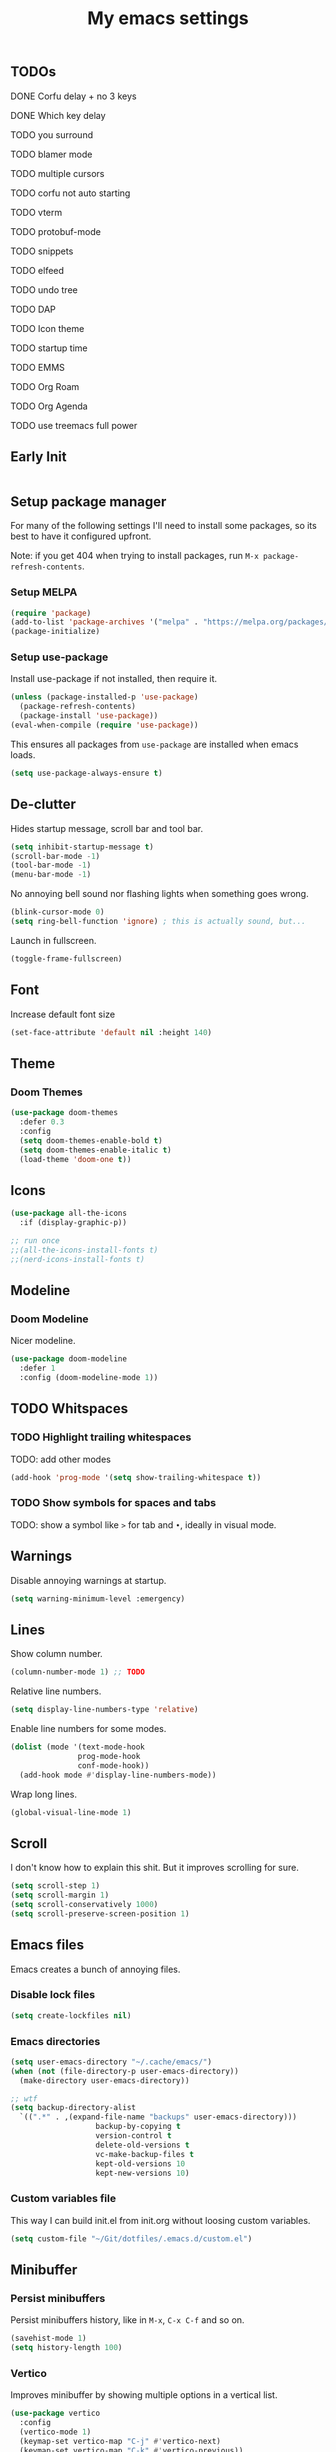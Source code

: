 #+title: My emacs settings

** TODOs
***** DONE Corfu delay + no 3 keys
***** DONE Which key delay
***** TODO you surround
***** TODO blamer mode
***** TODO multiple cursors
***** TODO corfu not auto starting
***** TODO vterm
***** TODO protobuf-mode
***** TODO snippets
***** TODO elfeed
***** TODO undo tree
***** TODO DAP
***** TODO Icon theme
***** TODO startup time
***** TODO EMMS
***** TODO Org Roam
***** TODO Org Agenda
***** TODO use treemacs full power

** Early Init

#+begin_src emacs-lisp :tangle ~/Git/dotfiles/.emacs.d/early-init.el
#+end_src

#+property: header-args:emacs-lisp :tangle ~/Git/dotfiles/.emacs.d/init.el

** Setup package manager

For many of the following settings I'll need to install some packages, so its best to have it configured upfront.

Note: if you get 404 when trying to install packages, run ~M-x package-refresh-contents~.

*** Setup MELPA

#+begin_src emacs-lisp
  (require 'package)
  (add-to-list 'package-archives '("melpa" . "https://melpa.org/packages/") t)
  (package-initialize)
#+end_src

*** Setup use-package

Install use-package if not installed, then require it.

#+begin_src emacs-lisp
  (unless (package-installed-p 'use-package)
    (package-refresh-contents)
    (package-install 'use-package))
  (eval-when-compile (require 'use-package))
#+end_src

This ensures all packages from ~use-package~ are installed when emacs loads.

#+begin_src emacs-lisp
  (setq use-package-always-ensure t)
#+end_src

** De-clutter

Hides startup message, scroll bar and tool bar.
#+begin_src emacs-lisp
  (setq inhibit-startup-message t)
  (scroll-bar-mode -1)
  (tool-bar-mode -1)
  (menu-bar-mode -1)
#+end_src

No annoying bell sound nor flashing lights when something goes wrong.
#+begin_src emacs-lisp
  (blink-cursor-mode 0)
  (setq ring-bell-function 'ignore) ; this is actually sound, but...
#+end_src

Launch in fullscreen.
#+begin_src emacs-lisp
  (toggle-frame-fullscreen)
#+end_src

** Font

Increase default font size

#+begin_src emacs-lisp
  (set-face-attribute 'default nil :height 140)
#+end_src

** Theme

*** Doom Themes

#+begin_src emacs-lisp
  (use-package doom-themes
    :defer 0.3
    :config
    (setq doom-themes-enable-bold t)
    (setq doom-themes-enable-italic t)
    (load-theme 'doom-one t))
#+end_src

** Icons

#+begin_src emacs-lisp
  (use-package all-the-icons
    :if (display-graphic-p))

  ;; run once
  ;;(all-the-icons-install-fonts t)
  ;;(nerd-icons-install-fonts t)
#+end_src

** Modeline

*** Doom Modeline
Nicer modeline.

#+begin_src emacs-lisp
  (use-package doom-modeline
    :defer 1
    :config (doom-modeline-mode 1))
#+end_src

** TODO Whitspaces

*** TODO Highlight trailing whitespaces

TODO: add other modes

#+begin_src emacs-lisp
  (add-hook 'prog-mode '(setq show-trailing-whitespace t))
#+end_src

*** TODO Show symbols for spaces and tabs
TODO: show a symbol like ~>~ for tab and ~•~, ideally in visual mode.

** Warnings

Disable annoying warnings at startup.

#+begin_src emacs-lisp
  (setq warning-minimum-level :emergency)
#+end_src

** Lines

Show column number.

#+begin_src emacs-lisp
  (column-number-mode 1) ;; TODO
#+end_src

Relative line numbers.

#+begin_src emacs-lisp
  (setq display-line-numbers-type 'relative)

#+end_src

Enable line numbers for some modes.

#+begin_src emacs-lisp
  (dolist (mode '(text-mode-hook
                 prog-mode-hook
                 conf-mode-hook))
    (add-hook mode #'display-line-numbers-mode))
#+end_src

Wrap long lines.

#+begin_src emacs-lisp
  (global-visual-line-mode 1)
#+end_src

** Scroll

I don't know how to explain this shit.
But it improves scrolling for sure.

#+begin_src emacs-lisp
  (setq scroll-step 1)
  (setq scroll-margin 1)
  (setq scroll-conservatively 1000)
  (setq scroll-preserve-screen-position 1)
#+end_src

** Emacs files

Emacs creates a bunch of annoying files.

*** Disable lock files

#+begin_src emacs-lisp
  (setq create-lockfiles nil)
#+end_src

*** Emacs directories

#+begin_src emacs-lisp
  (setq user-emacs-directory "~/.cache/emacs/")
  (when (not (file-directory-p user-emacs-directory))
    (make-directory user-emacs-directory))

  ;; wtf
  (setq backup-directory-alist
	`((".*" . ,(expand-file-name "backups" user-emacs-directory)))
				     backup-by-copying t
				     version-control t
				     delete-old-versions t
				     vc-make-backup-files t
				     kept-old-versions 10
				     kept-new-versions 10)

#+end_src

*** Custom variables file

This way I can build init.el from init.org without loosing custom variables.

#+begin_src emacs-lisp
  (setq custom-file "~/Git/dotfiles/.emacs.d/custom.el")
#+end_src

** Minibuffer

*** Persist minibuffers

Persist minibuffers history, like in ~M-x~, ~C-x C-f~ and so on.

#+begin_src emacs-lisp
  (savehist-mode 1)
  (setq history-length 100)
#+end_src

*** Vertico

Improves minibuffer by showing multiple options in a vertical list.

#+begin_src emacs-lisp
  (use-package vertico
    :config
    (vertico-mode 1)
    (keymap-set vertico-map "C-j" #'vertico-next)
    (keymap-set vertico-map "C-k" #'vertico-previous))
#+end_src

Make vertico appear at the center of the screen.

#+begin_src emacs-lisp
  (use-package vertico-posframe
    :config (vertico-posframe-mode))
#+end_src

** Fuzzy Search

*** Orderless

Provides fuzzy search for files, commands, variables, and so on.

#+begin_src emacs-lisp
  (use-package orderless
    :custom
    (completion-styles '(orderless basic))
    (completion-category-overrides '((file (styles basic partial-completion)))))
#+end_src

** Suggestion and Completion

*** Autosuggestion and Completion for Code

Emacs supports completion builtin with ~C-M-i~, but for a VSCode-like completion I use corfu.
You can still use ~C-M-i~ to launch corfu.

#+begin_src emacs-lisp
  (use-package corfu
    :config
    (setq corfu-auto t)
    (setq corfu-auto-delay 0.2)
    (setq corfu-auto-prefix 1)
    (setq corfu-cycle t)
    (global-set-key (kbd "C-SPC") #'completion-at-point)
    (global-corfu-mode 1))
#+end_src

*** Autosuggestion for keybindings

~whick-key~ suggests key combinations as you press them.

#+begin_src emacs-lisp
  (use-package which-key
    :config
    (which-key-mode)
    (setq which-key-idle-secondary-delay 0.1))
#+end_src

** Save state

*** Save session

Save session when emacs is closed and restore when reopened.

#+begin_src emacs-lisp
  (desktop-save-mode 1)
#+end_src

*** Cursor position

Save cursor position per file.

#+begin_src emacs-lisp
  (save-place-mode 1)
#+end_src

** Recent files

Show recent files with ~C-x C-r~.

#+begin_src emacs-lisp
  (recentf-mode 1)
  (setq recentf-max-menu-items 100)
  (setq recentf-max-saved-items 100)
  (global-set-key "\C-x\ \C-r" 'recentf-open)
#+end_src

** Buffers

Refreshs file automatically when its changed by other program. Also refreshes dired.

#+begin_src emacs-lisp
  (global-auto-revert-mode 1)
  (setq global-auto-revert-non-file-buffers t) ; for dired
#+end_src

** Auto close pairs

Auto close pairs like '',"", [ ], { }, depending on the file type.

#+begin_src emacs-lisp
  (electric-pair-mode 1)
#+end_src

** Prompts

*** Y or N instead of Yes or No

#+begin_src emacs-lisp
  (defalias 'yes-or-no-p 'y-or-n-p)
#+end_src

** Escape to quit prompts

Press escape to quit most prompts.

#+begin_src emacs-lisp
  (global-set-key (kbd "<escape>") 'keyboard-escape-quit)
#+end_src

** PDF

I tried default emacs doc-view-mode but it didn't work with the PDFs I tested.

*** pdf-tools

Installing pdf-tools and opening a PDF file just works here.

#+begin_src emacs-lisp
  (use-package pdf-tools
    :defer
    :config
    (pdf-tools-install))
#+end_src

** Org Mode

*** TODO Visuals

Show headings with special bullets instead o asterisks.

#+begin_src emacs-lisp
  (use-package org-bullets :defer)
#+end_src

Change title and heading sizes.

TODO: move non-visuals to separate hook
#+begin_src emacs-lisp
    (add-hook 'org-mode-hook (lambda()
                                 (org-bullets-mode 1)
                                 (org-indent-mode 1)
                                 (set-face-attribute 'org-document-title nil :height 1.8)
                                 (set-face-attribute 'org-level-1 nil :height 1.8)
                                 (set-face-attribute 'org-level-2 nil :height 1.5)
                                 (set-face-attribute 'org-level-3 nil :height 1.2)
                                 (org-overview)))
#+end_src

Whether to hide or not symbols for emphasis like ~a~, *b*, /c/...

#+begin_src emacs-lisp
  (setq org-hide-emphasis-markers t)
#+end_src

Replace ~-~ by ~•~ on unordered lists.

#+begin_src emacs-lisp
  ;; org mode lists
  ;; (font-lock-add-keywords 'org-mode
  ;;     '(("^ *\\([-]\\) "
  ;;     (0 (prog1 () (compose-region (match-beginning 1) (match-end 1) "•"))))))
#+end_src

*** Org Roam


#+begin_src emacs-lisp
  (use-package org-roam
    :defer
    :config
    (when (not (file-directory-p "~/.Roam"))
      (make-directory "~/.Roam"))
    (setq org-roam-directory "~/.Roam")

    (org-roam-db-autosync-enable)

    :bind
    (("C-c n f" . org-roam-node-find)
     ("C-c n i" . org-roam-node-insert)))
#+end_src

*** Org Roam UI

Visualize Roam graph in real time

#+begin_src emacs-lisp
  (use-package org-roam-ui :defer)
#+end_src

** LSP

*** Eglot

Eglot is a builtin LSP client for emacs.

#+begin_src emacs-lisp
  (use-package eglot
    :hook
    (before-save . eglot-format)

    :init
    ;; do not block when loading lsp
    (setq eglot-sync-connect nil)

    ;; don't use more than one line for eldoc, unless called with K
    (setq eldoc-echo-area-use-multiline-p 1)

    (define-key evil-normal-state-map (kbd "gi") 'eglot-find-implementation))
#+end_src

*** Hover box

Show docs as a hover box instead of using echo area.

#+begin_src emacs-lisp
    (use-package eldoc-box
      :config
      (eldoc-box-hover-at-point-mode 1))
#+end_src

** Languages
*** Go
#+begin_src emacs-lisp
  (use-package go-mode
    :defer
    :hook
    (go-mode . eglot-ensure))
#+end_src

*** Nix
#+begin_src emacs-lisp
  (use-package nix-mode :defer)
#+end_src

*** YAML
#+begin_src emacs-lisp
  (use-package yaml-mode :defer)
#+end_src

** TODO DAP
** TODO Vim keybindings

*** TODO Evil Mode

evil mode and evil-collection provide vim-like bindings.

#+begin_src emacs-lisp
  (use-package evil
    :demand t
    :init
    (setq evil-want-C-u-scroll t) ; C-u won't work by default
    (setq evil-want-keybinding nil) ; what? idk
    (setq evil-undo-system 'undo-redo)
    :config
    (evil-mode 1)
    (define-key evil-normal-state-map (kbd "gb") 'evil-switch-to-windows-last-buffer)
    (define-key evil-normal-state-map (kbd "TT") 'tab-bar-switch-to-tab)
    (define-key evil-normal-state-map (kbd "Th") 'tab-previous)
    (define-key evil-normal-state-map (kbd "Tl") 'tab-next)
    (define-key evil-normal-state-map (kbd "Tn") 'tab-new)
    (advice-add 'evil-scroll-up :after 'evil-scroll-line-to-center)
    (advice-add 'evil-scroll-down :after 'evil-scroll-line-to-center)
    (define-key evil-normal-state-map (kbd "Tc") 'tab-close))

  (use-package evil-collection
    :after evil
    :config
    (setq evil-want-integration t)
    (evil-collection-init))
#+end_src


*** Keychord

I only use it to map ~jk~ to ~<Escape>~.

#+begin_src emacs-lisp
  (use-package key-chord
    :after evil
    :config
    (key-chord-mode 1)
    (setq key-chord-two-keys-delay 0.2)
    (key-chord-define evil-insert-state-map "jk" 'evil-normal-state))
#+end_src

** TODO Git

*** Magit

TODO: hook to file save

#+begin_src emacs-lisp
  (use-package magit :defer)
#+end_src

*** Diff Highlight

TODO: hook to magit

#+begin_src emacs-lisp
  (use-package diff-hl
    :defer 1
    :init (global-diff-hl-mode 1))
#+end_src

*** Blamer

Blamer shows a git blame similar to GitLens in VSCode.

#+begin_src emacs-lisp
  (use-package blamer
    :defer 1
    :config
    (global-blamer-mode 1))
#+end_src

** TODO Directory Tree

*** TreeMacs

#+begin_src emacs-lisp
  (use-package treemacs
    :config
    (setq treemacs-width 40)
    :bind
    (:map global-map
	  ([f8] . treemacs)))
#+end_src

** TODO Undo Tree

#+begin_src emacs-lisp
  (use-package undo-tree
    :demand t
    :config
    (setq evil-undo-system 'undo-tree)
    (global-undo-tree-mode 1))
#+end_src

** TODO Pomodoro

#+begin_src emacs-lisp
  ;; (use-package pomidor
  ;;   :config
  ;;   (setq pomidor-play-sound-file
  ;; 	(lambda (file)
  ;; 	  (start-process "aplay" nil "aplay" file))))
#+end_src

** TODO Terminal

#+begin_src emacs-lisp
  ;;(use-package vterm)
#+end_src

** TODO Multiple Cursors

#+begin_src emacs-lisp
  (use-package evil-mc :defer)
#+end_src

** TODO Zen Mode

TODO: keybinding

#+begin_src emacs-lisp
  (use-package writeroom-mode
    :init
    (setq writeroom-restore-window-config t)
    (setq writeroom-width 100))
#+end_src

** TODO Perspective

#+begin_src emacs-lisp
  (use-package perspective
    :custom
    (persp-mode-prefix-key (kbd "M-p"))
    :init
    (persp-mode))
#+end_src

** Benchmark init

#+begin_src emacs-lisp
  (use-package esup
    :defer
    :config
    (setq esup-depth 0))
#+end_src
